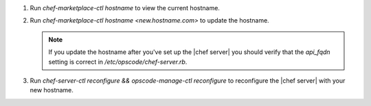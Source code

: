 .. The contents of this file are included in multiple topics.
.. This file should not be changed in a way that hinders its ability to appear in multiple documentation sets.

#. Run `chef-marketplace-ctl hostname` to view the current hostname.

#. Run `chef-marketplace-ctl hostname <new.hostname.com>` to update the hostname.

   .. note:: If you update the hostname after you've set up the |chef server| you should verify that the `api_fqdn` setting is correct in `/etc/opscode/chef-server.rb`.

#. Run `chef-server-ctl reconfigure && opscode-manage-ctl reconfigure` to reconfigure the |chef server| with your new hostname.
